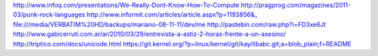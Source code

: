 http://www.infoq.com/presentations/We-Really-Dont-Know-How-To-Compute
http://pragprog.com/magazines/2011-03/punk-rock-languages
http://www.informit.com/articles/article.aspx?p=1193856&_
file:///media/VERBATIM%20HD/backups/mariano-08-11-11/dev/me 
http://pastebin.com/raw.php?i=FD3xe6Jt
http://www.gabicerruti.com.ar/ar/2010/03/29/entrevista-a-astiz-2-horas-frente-a-un-asesino/
http://triptico.com/docs/unicode.html
https://git.kernel.org/?p=linux/kernel/git/kay/libabc.git;a=blob_plain;f=README
